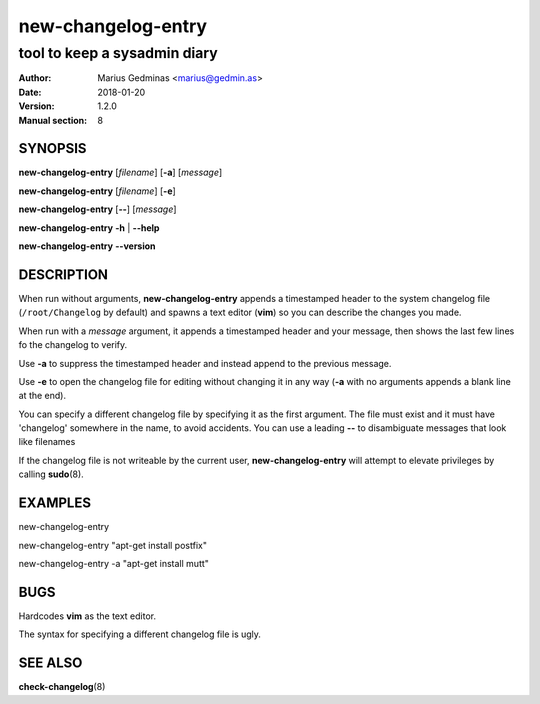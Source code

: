 ===================
new-changelog-entry
===================

-----------------------------
tool to keep a sysadmin diary
-----------------------------

:Author: Marius Gedminas <marius@gedmin.as>
:Date: 2018-01-20
:Version: 1.2.0
:Manual section: 8


SYNOPSIS
========

**new-changelog-entry** [*filename*] [**-a**] [*message*]

**new-changelog-entry** [*filename*] [**-e**]

**new-changelog-entry** [**--**] [*message*]

**new-changelog-entry** **-h** | **--help**

**new-changelog-entry** **--version**


DESCRIPTION
===========

When run without arguments, **new-changelog-entry** appends a timestamped
header to the system changelog file (``/root/Changelog`` by default) and spawns
a text editor (**vim**) so you can describe the changes you made.

When run with a *message* argument, it appends a timestamped header and your
message, then shows the last few lines fo the changelog to verify.

Use **-a** to suppress the timestamped header and instead append to the
previous message.

Use **-e** to open the changelog file for editing without changing it in any
way (**-a** with no arguments appends a blank line at the end).

You can specify a different changelog file by specifying it as the first
argument.  The file must exist and it must have 'changelog' somewhere in the
name, to avoid accidents.  You can use a leading **--** to disambiguate
messages that look like filenames

If the changelog file is not writeable by the current user,
**new-changelog-entry** will attempt to elevate privileges by calling
**sudo**\ (8).


EXAMPLES
========

new-changelog-entry

new-changelog-entry "apt-get install postfix"

new-changelog-entry -a "apt-get install mutt"


BUGS
====

Hardcodes **vim** as the text editor.

The syntax for specifying a different changelog file is ugly.


SEE ALSO
========

**check-changelog**\ (8)
